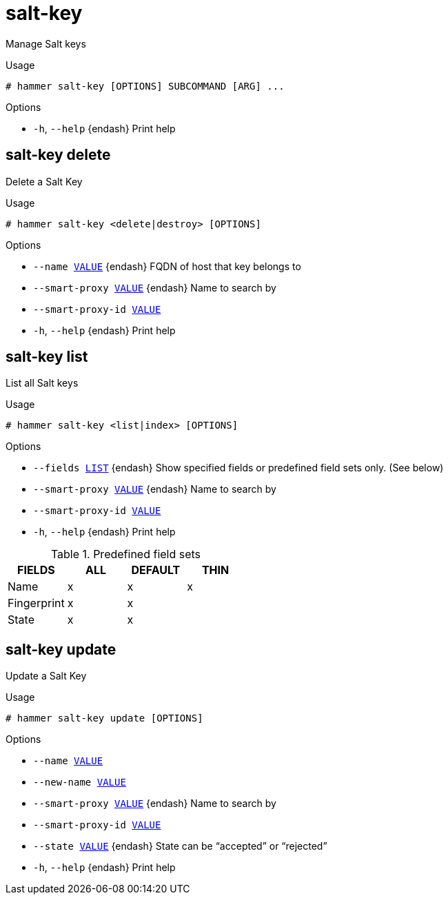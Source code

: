 [id="hammer-salt-key"]
= salt-key

Manage Salt keys

.Usage
----
# hammer salt-key [OPTIONS] SUBCOMMAND [ARG] ...
----



.Options
* `-h`, `--help` {endash} Print help



[id="hammer-salt-key-delete"]
== salt-key delete

Delete a Salt Key

.Usage
----
# hammer salt-key <delete|destroy> [OPTIONS]
----

.Options
* `--name xref:hammer-option-details-value[VALUE]` {endash} FQDN of host that key belongs to
* `--smart-proxy xref:hammer-option-details-value[VALUE]` {endash} Name to search by
* `--smart-proxy-id xref:hammer-option-details-value[VALUE]`
* `-h`, `--help` {endash} Print help


[id="hammer-salt-key-list"]
== salt-key list

List all Salt keys

.Usage
----
# hammer salt-key <list|index> [OPTIONS]
----

.Options
* `--fields xref:hammer-option-details-list[LIST]` {endash} Show specified fields or predefined field sets only. (See below)
* `--smart-proxy xref:hammer-option-details-value[VALUE]` {endash} Name to search by
* `--smart-proxy-id xref:hammer-option-details-value[VALUE]`
* `-h`, `--help` {endash} Print help

.Predefined field sets
|===
| FIELDS      | ALL | DEFAULT | THIN

| Name        | x   | x       | x
| Fingerprint | x   | x       |
| State       | x   | x       |
|===


[id="hammer-salt-key-update"]
== salt-key update

Update a Salt Key

.Usage
----
# hammer salt-key update [OPTIONS]
----

.Options
* `--name xref:hammer-option-details-value[VALUE]`
* `--new-name xref:hammer-option-details-value[VALUE]`
* `--smart-proxy xref:hammer-option-details-value[VALUE]` {endash} Name to search by
* `--smart-proxy-id xref:hammer-option-details-value[VALUE]`
* `--state xref:hammer-option-details-value[VALUE]` {endash} State can be “accepted” or “rejected”
* `-h`, `--help` {endash} Print help


